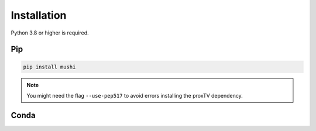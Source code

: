 Installation
############

Python 3.8 or higher is required.

Pip
===

.. code-block:: bash

  pip install mushi

.. note::
  You might need the flag ``--use-pep517`` to avoid errors installing the proxTV dependency.

Conda
=====

.. todo::
  setup Conda install
